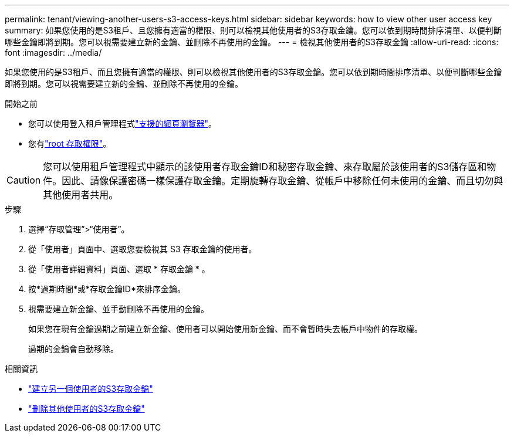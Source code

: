 ---
permalink: tenant/viewing-another-users-s3-access-keys.html 
sidebar: sidebar 
keywords: how to view other user access key 
summary: 如果您使用的是S3租戶、且您擁有適當的權限、則可以檢視其他使用者的S3存取金鑰。您可以依到期時間排序清單、以便判斷哪些金鑰即將到期。您可以視需要建立新的金鑰、並刪除不再使用的金鑰。 
---
= 檢視其他使用者的S3存取金鑰
:allow-uri-read: 
:icons: font
:imagesdir: ../media/


[role="lead"]
如果您使用的是S3租戶、而且您擁有適當的權限、則可以檢視其他使用者的S3存取金鑰。您可以依到期時間排序清單、以便判斷哪些金鑰即將到期。您可以視需要建立新的金鑰、並刪除不再使用的金鑰。

.開始之前
* 您可以使用登入租戶管理程式link:../admin/web-browser-requirements.html["支援的網頁瀏覽器"]。
* 您有link:tenant-management-permissions.html["root 存取權限"]。



CAUTION: 您可以使用租戶管理程式中顯示的該使用者存取金鑰ID和秘密存取金鑰、來存取屬於該使用者的S3儲存區和物件。因此、請像保護密碼一樣保護存取金鑰。定期旋轉存取金鑰、從帳戶中移除任何未使用的金鑰、而且切勿與其他使用者共用。

.步驟
. 選擇“存取管理”>“使用者”。
. 從「使用者」頁面中、選取您要檢視其 S3 存取金鑰的使用者。
. 從「使用者詳細資料」頁面、選取 * 存取金鑰 * 。
. 按*過期時間*或*存取金鑰ID*來排序金鑰。
. 視需要建立新金鑰、並手動刪除不再使用的金鑰。
+
如果您在現有金鑰過期之前建立新金鑰、使用者可以開始使用新金鑰、而不會暫時失去帳戶中物件的存取權。

+
過期的金鑰會自動移除。



.相關資訊
* link:creating-another-users-s3-access-keys.html["建立另一個使用者的S3存取金鑰"]
* link:deleting-another-users-s3-access-keys.html["刪除其他使用者的S3存取金鑰"]

